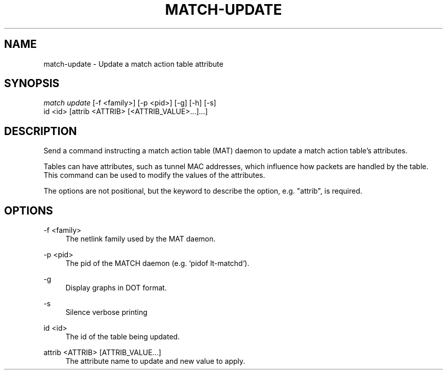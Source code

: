 .\" Header and footer
.TH "MATCH\-UPDATE" "1" "" "MATCH Tool" "MATCH Manual"

.\" Name and brief description
.SH "NAME"
match\-update \- Update a match action table attribute

.\" Options, brief
.SH SYNOPSIS
.nf
\fImatch update\fR [\-f <family>] [\-p <pid>] [\-g] [\-h] [\-s]
            id <id> [attrib <ATTRIB> [<ATTRIB_VALUE>...]...]
.fi

.\" Detailed description
.SH DESCRIPTION
Send a command instructing a match action table (MAT) daemon to update a match action table's attributes.
.sp
Tables can have attributes, such as tunnel MAC addresses, which influence how packets are handled by the table. This command can be used to modify the values of the attributes.
.sp
The options are not positional, but the keyword to describe the option, e.g. "attrib", is required.

.\" Options, detailed
.SH OPTIONS

.br
\-f <family>
.RS 4
The netlink family used by the MAT daemon.
.RE

.br
\-p <pid>
.RS 4
The pid of the MATCH daemon (e.g. `pidof lt-matchd`).
.RE

.br
\-g
.RS 4
Display graphs in DOT format.
.RE

.br
\-s
.RS 4
Silence verbose printing
.RE

.br
id <id>
.RS 4
The id of the table being updated.
.RE

.br
attrib <ATTRIB> [ATTRIB_VALUE...]
.RS 4
The attribute name to update and new value to apply.
.RE
